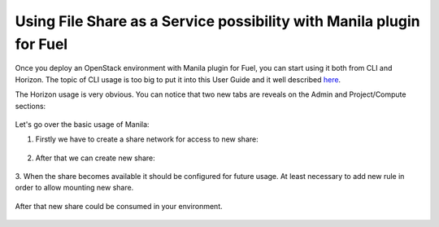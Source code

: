 Using File Share as a Service possibility with Manila plugin for Fuel
---------------------------------------------------------------------

Once you deploy an OpenStack environment with Manila plugin for Fuel, you can
start using it both from CLI and Horizon. The topic of CLI usage is too big to
put it into this User Guide and it well described `here
<http://docs.openstack.org/cli-reference/manila.html>`_.

The Horizon usage is very obvious. You can notice that two new tabs are reveals
on the Admin and Project/Compute sections:

   .. figure:: static/admin.png
      :width: 90%

   .. raw:: latex

      \pagebreak

   .. figure:: static/project.png
      :width: 90%

   .. raw:: latex

      \pagebreak

Let's go over the basic usage of Manila:

#. Firstly we have to create a share network for access to new share:

   .. figure:: static/create_network.png
      :width: 75%

   .. raw:: latex

      \pagebreak

#. After that we can create new share:

   .. figure:: static/create_share.png
      :width: 75%

   .. raw:: latex

      \pagebreak

3. When the share becomes available it should be configured for future usage.
At least necessary to add new rule in order to allow mounting new share.

   .. figure:: static/edit_share.png
      :width: 90%

   .. figure:: static/add_rule.png
      :width: 90%

After that new share could be consumed in your environment.

   .. raw:: latex

      \pagebreak
